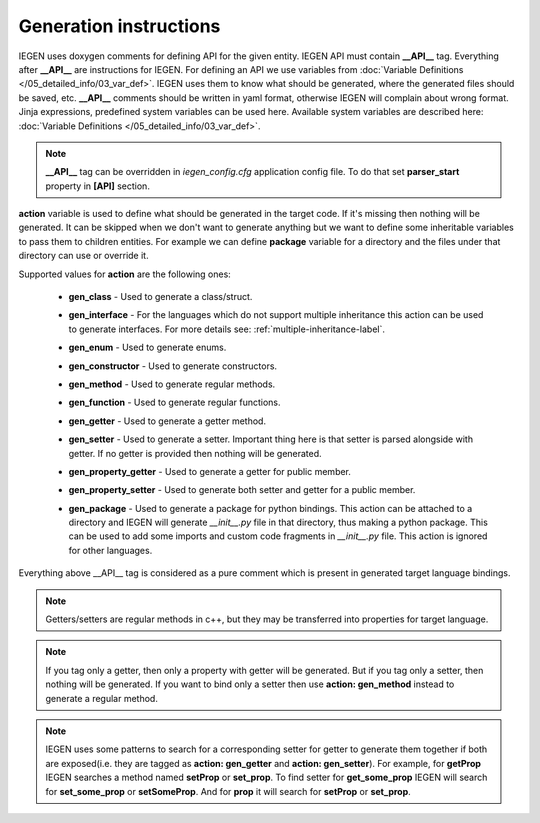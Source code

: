 Generation instructions
^^^^^^^^^^^^^^^^^^^^^^^

IEGEN uses doxygen comments for defining API for the given entity.
IEGEN API must contain **__API__** tag. Everything after **__API__** are instructions for IEGEN.
For defining an API we use variables from :doc:`Variable Definitions </05_detailed_info/03_var_def>`.
IEGEN uses them to know what should be generated, where the generated files should be saved, etc.
**__API__** comments should be written in yaml format, otherwise IEGEN will complain about wrong format.
Jinja expressions, predefined system variables can be used here. Available system variables are described here: :doc:`Variable Definitions </05_detailed_info/03_var_def>`.

.. note::
    **__API__** tag can be overridden in `iegen_config.cfg` application config file. To do that set **parser_start** property in **[API]** section.

**action** variable is used to define what should be generated in the target code.
If it's missing then nothing will be generated.
It can be skipped when we don't want to generate anything but we want to define some inheritable variables to pass them to children entities.
For example we can define **package** variable for a directory and the files under that directory can use or override it.

Supported values for **action** are the following ones:

    * **gen_class** - Used to generate a class/struct.

    * **gen_interface** - For the languages which do not support multiple inheritance this action can be used to generate interfaces. For more details see: :ref:`multiple-inheritance-label`.

    * **gen_enum** - Used to generate enums.

    * **gen_constructor** - Used to generate constructors.

    * **gen_method** - Used to generate regular methods.

    * **gen_function** - Used to generate regular functions.

    * **gen_getter** - Used to generate a getter method.

    * **gen_setter** - Used to generate a setter. Important thing here is that setter is parsed alongside with getter. If no getter is provided then nothing will be generated.

    * **gen_property_getter** - Used to generate a getter for public member.

    * **gen_property_setter** - Used to generate both setter and getter for a public member.

    * | **gen_package** - Used to generate a package for python bindings. This action can be attached to a directory and IEGEN will
                          generate `__init__.py` file in that directory, thus making a python package. This can be used to add some imports
                          and custom code fragments in `__init__.py` file. This action is ignored for other languages.


Everything above __API__ tag is considered as a pure comment which is present in generated target language bindings.

.. note::
    Getters/setters are regular methods in c++, but they may be transferred into properties for target language.

.. note::
    If you tag only a getter, then only a property with getter will be generated.
    But if you tag only a setter, then nothing will be generated.
    If you want to bind only a setter then use **action: gen_method** instead to generate a regular method.

.. note::
    IEGEN uses some patterns to search for a corresponding setter for getter to generate them together if both are
    exposed(i.e. they are tagged as **action: gen_getter** and **action: gen_setter**).
    For example, for **getProp** IEGEN searches a method named **setProp** or **set_prop**. To find setter for **get_some_prop** IEGEN
    will search for **set_some_prop** or **setSomeProp**. And for **prop** it will search for **setProp** or **set_prop**.

